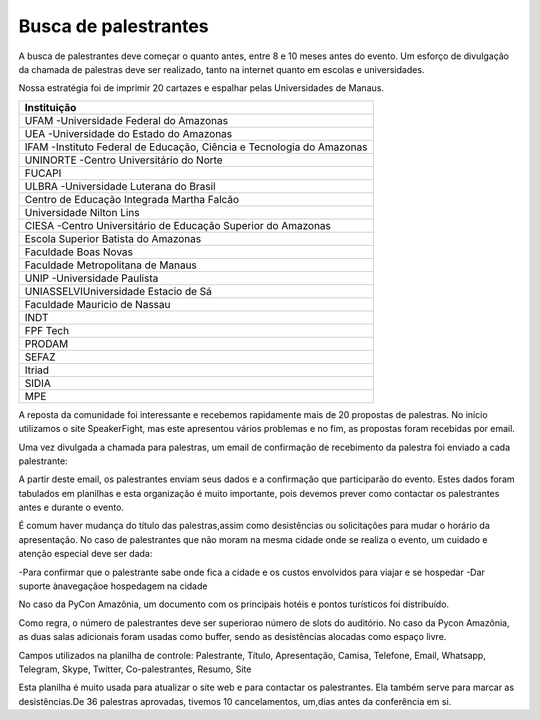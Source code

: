 Busca de palestrantes
------------------------

A busca de palestrantes deve começar o quanto antes, entre 8 e 10 meses antes do evento.
Um esforço de divulgação da chamada de palestras deve ser realizado, tanto na internet
quanto em escolas e universidades.

Nossa estratégia foi de imprimir 20 cartazes e espalhar pelas Universidades de Manaus.


+----------------------------------------------------------------------+ 
|                             Instituição                              | 
+======================================================================+ 
| UFAM -Universidade Federal do Amazonas                               | 
+----------------------------------------------------------------------+ 
| UEA -Universidade do Estado do Amazonas                              | 
+----------------------------------------------------------------------+ 
| IFAM -Instituto Federal de Educação, Ciência e Tecnologia do Amazonas| 
+----------------------------------------------------------------------+ 
| UNINORTE -Centro Universitário do Norte                              |
+----------------------------------------------------------------------+ 
| FUCAPI                                                               |
+----------------------------------------------------------------------+ 
| ULBRA -Universidade Luterana do Brasil                               |
+----------------------------------------------------------------------+ 
| Centro de Educação Integrada Martha Falcão                           |
+----------------------------------------------------------------------+ 
| Universidade Nilton Lins                                             |
+----------------------------------------------------------------------+
| CIESA -Centro Universitário de Educação Superior do Amazonas         |
+----------------------------------------------------------------------+
| Escola Superior Batista do Amazonas                                  |
+----------------------------------------------------------------------+
| Faculdade Boas Novas                                                 |
+----------------------------------------------------------------------+ 
| Faculdade Metropolitana de Manaus                                    |
+----------------------------------------------------------------------+ 
| UNIP -Universidade Paulista                                          |
+----------------------------------------------------------------------+ 
| UNIASSELVIUniversidade Estacio de Sá                                 |
+----------------------------------------------------------------------+ 
| Faculdade Mauricio de Nassau                                         |
+----------------------------------------------------------------------+ 
| INDT                                                                 |
+----------------------------------------------------------------------+ 
| FPF Tech                                                             |
+----------------------------------------------------------------------+ 
| PRODAM                                                               |
+----------------------------------------------------------------------+ 
| SEFAZ                                                                |
+----------------------------------------------------------------------+ 
| Itriad                                                               |
+----------------------------------------------------------------------+ 
| SIDIA                                                                |
+----------------------------------------------------------------------+ 
| MPE                                                                  |
+----------------------------------------------------------------------+ 

A reposta da comunidade foi interessante e recebemos rapidamente mais de 20 propostas de palestras. No início utilizamos o site SpeakerFight, mas este apresentou vários problemas e no fim, as propostas foram recebidas por email.

Uma vez divulgada a chamada para palestras, um email de confirmação de recebimento da palestra foi enviado a cada palestrante:

+--------------------------------------------------------------------------------------------------------------------------------------+ 
| Caro Palestrante,                                                                                                                    |
|                                                                                                                                      |
|                                                                                                                                      |
|Obrigado por enviar sua proposta de apresentação!                                                                                     |
|                                                                                                                                      |
|É com grande prazer que informo a seleção de sua palestra na programação preliminar da PyCon Amazônia 2017.                           | 
|                                                                                                                                      |
|Nesta segunda fase de seleção, precisamos saber mais sobre você e sobre sua apresentação:                                             |
|                                                                                                                                      |
|1. Favor preencher os dados abaixo:                                                                                                   |
|                                                                                                                                      | 
|Nome para exibição na home page:                                                                                                      |
|                                                                                                                                      |
|Telefone (para uso da organização, não será divulgado):                                                                               |
|                                                                                                                                      |
|Conta Whatsapp/Skype/Twitter/Telegram (opcional, informar se deseja divulgação):                                                      |
|                                                                                                                                      |
|Home Page (opcional, informar se deseja divulgação):                                                                                  |
|                                                                                                                                      |
|2. Favor confirmar:                                                                                                                   |
|a) o recebimento deste email                                                                                                          |
|                                                                                                                                      |
|b) sua presença nos dias 12 e 13 de agosto em Manaus/AM.                                                                              |
|                                                                                                                                      |
|c) ter lido nosso código de conduta, disponível em: https://github.com/pythonbrasil/codigo-de-conduta                                 |
|                                                                                                                                      |
|3. Em uma segunda fase, colocaremos links para as propostas no speakerfight. Favor verificar se a sua descrição de palestra está      | |correta e que tenha no mínimo um parágrafo explicativo.                                                                               |
|                                                                                                                                      |
|4. Como palestrante você não precisa comprar ingresso para o evento.                                                                  |
|                                                                                                                                      |
|5. Você ganhou uma camisa, escolha o tamanho: P/M/G/XXG                                                                               |
|                                                                                                                                      |
|6.Cada slot de apresentação tem 45 minutos. Você terá 30 minutos para apresentar e 15 minutos para responder a questões. Sua          | |apresentação deve estar em formato ppt/pptx ou pdf. Como um dos objetivos do evento é divulgar a linguagem Python e seguindo a        | |tradição da comunidade,sua palestra poderá ser gravada e disponibilizada no YouTube. Sua apresentação será com certeza disponibilizada| |no site após o evento. Participando do evento você autoriza a gravação e divulgação do vídeo e da apresentação em formato PDF.        |
|                                                                                                                                      |
|7. Não temos um formato padrão para apresentações. Você é livre para usar as cores que  desejar. Pedimos que seja direto ao ponto e   | |evite longas apresentações pessoais ou da empresa em que trabalha. Lembre-se que o evento é sobre Python.                             |
|                                                                                                                                      |
|Um programa preliminar já está disponível no site do evento: http://amazonia.python.org.br/                                           |
|                                                                                                                                      |
|Eu recomendo verificar  passagens e hotel o quanto antes. Qualquer dúvida sobre a cidade é só entrar em contato comigo. Outros        | |voluntários do PyNorte também  ajudarão a organizar sua estadia.                                                                      |
|                                                                                                                                      |
|Agosto é verão em Manaus! Inclua roupas leves em sua bagagem, mas também algo que possa usar por cima caso sinta frio. A temperatura  | |média em Manaus é de 28C, podendo chegar a mais de 35C em um dia quente, mas a sensação térmica é muito superior. O clima é quente e  |
|úmido. As salas, restaurantes e demais ambientes refrigerados ficam entre 18C e 21C.                                                  |
|                                                                                                                                      |
|Manaus fica no meio da Amazônia e serve de porto para várias excursões. Se puder, reserve alguns dias para conhecer a cidade          | |(shoppings, museus, Belle Epoque, Teatro Amazonas, Ponta Negra) a floresta. Devo enviar uma lista com os principais pontos turísticos | |posteriormente. O Amazonas Shopping Center(http://www.amazonasshopping.com.br/Restaurante) fica perto do local da conferência, além de| |vários outros restaurantes pequenos.                                                                                                  |
|                                                                                                                                      |
|Meus dados para contato:                                                                                                              |
|                                                                                                                                      |
|Nilo MenezesWhatsApp/Telefone: +32 485251460 (Horário de Bruxelas +/-5h de Brasília)                                                  |
|                                                                                                                                      |
|Telegram/Twitter: @lskbrSkype: lsk-br                                                                                                 |
|                                                                                                                                      |
|                                                                                                                                      |
|Aguardo sua confirmação de presença! Juntos teremos um grande evento e estaremos divulgando a linguagem Python e sua comunidade.      |
|                                                                                                                                      |
|                                                                                                                                      |
|Atenciosamente,                                                                                                                       |
|                                                                                                                                      |
|Nilo Menezes                                                                                                                          |
|                                                                                                                                      | |                                                                                                                                      | |Organizador da PyCon Amazônia 2017                                                                                                    |
+--------------------------------------------------------------------------------------------------------------------------------------+ 

A partir deste email, os palestrantes enviam seus dados e a confirmação que participarão do evento. Estes dados foram tabulados em planilhas e esta organização é muito importante, pois devemos prever como contactar os palestrantes antes e durante o evento.

É comum haver mudança do título das palestras,assim como desistências ou solicitações para mudar o horário da apresentação. No caso de palestrantes que não moram na mesma cidade onde se realiza o evento, um cuidado e atenção especial deve ser dada:

-Para confirmar que o palestrante sabe onde fica a cidade e os custos envolvidos para viajar e se hospedar
-Dar suporte ànavegaçãoe hospedagem na cidade

No caso da PyCon Amazônia, um documento com os principais hotéis e pontos turísticos foi distribuído.

Como regra, o número de palestrantes deve ser superiorao número de slots do auditório. No caso da Pycon Amazônia, as duas salas adicionais foram usadas como buffer, sendo as desistências alocadas como espaço livre.

Campos utilizados na planilha de controle: Palestrante, Título, Apresentação, Camisa, Telefone, Email, Whatsapp, Telegram, Skype, Twitter, Co-palestrantes, Resumo, Site

Esta planilha é muito usada para atualizar o site web e para contactar os palestrantes. Ela também serve para marcar as desistências.De 36 palestras aprovadas, tivemos 10 cancelamentos, um,dias antes da conferência em si.
